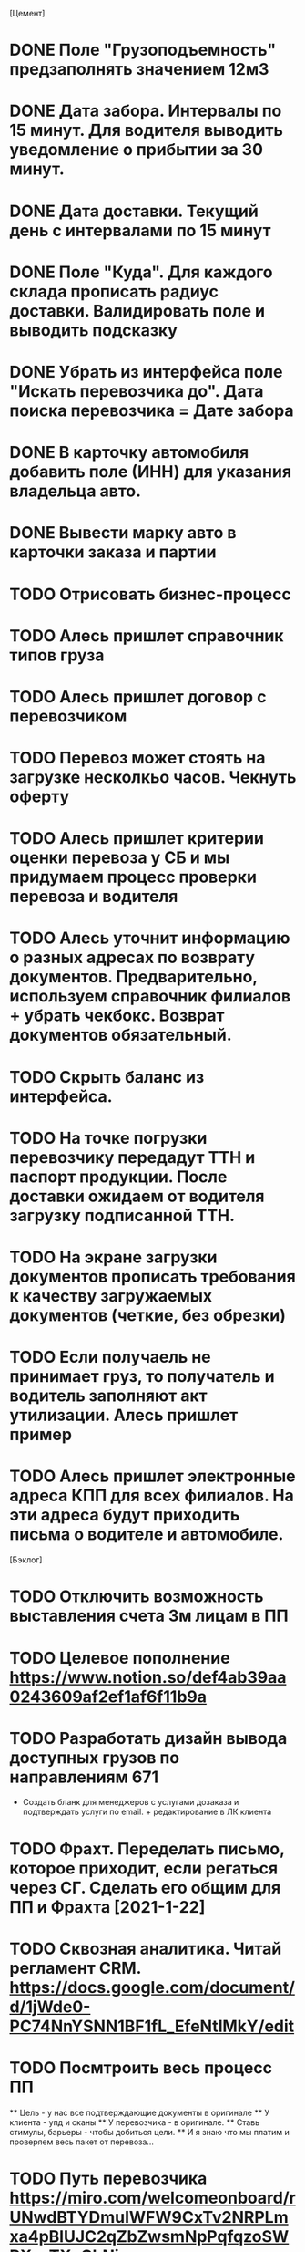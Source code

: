 


[Цемент]
* DONE Поле "Грузоподъемность" предзаполнять значением 12м3
* DONE Дата забора. Интервалы по 15 минут. Для водителя выводить уведомление о прибытии за 30 минут.
* DONE Дата доставки. Текущий день с интервалами по 15 минут
* DONE Поле "Куда". Для каждого склада прописать радиус доставки. Валидировать поле и выводить подсказку
* DONE Убрать из интерфейса поле "Искать перевозчика до". Дата поиска перевозчика = Дате забора
* DONE В карточку автомобиля добавить поле (ИНН) для указания владельца авто.
* DONE Вывести марку авто в карточки заказа и партии
* TODO Отрисовать бизнес-процесс
* TODO Алесь пришлет справочник типов груза
* TODO Алесь пришлет договор с перевозчиком
* TODO Перевоз может стоять на загрузке несколкьо часов. Чекнуть оферту
* TODO Алесь пришлет критерии оценки перевоза у СБ и мы придумаем процесс проверки перевоза и водителя
* TODO Алесь уточнит информацию о разных адресах по возврату документов. Предварительно, используем справочник филиалов + убрать чекбокс. Возврат документов обязательный.
* TODO Скрыть баланс из интерфейса.
* TODO На точке погрузки перевозчику передадут ТТН и паспорт продукции. После доставки ожидаем от водителя загрузку подписанной ТТН.
* TODO На экране загрузки документов прописать требования к качеству загружаемых документов (четкие, без обрезки)
* TODO Если получаель не принимает груз, то получатель и водитель заполняют акт утилизации. Алесь пришлет пример
* TODO Алесь пришлет электронные адреса КПП для всех филиалов. На эти адреса будут приходить письма о водителе и автомобиле.

[Бэклог]
* TODO Отключить возможность выставления счета 3м лицам в ПП
* TODO Целевое пополнение https://www.notion.so/def4ab39aa0243609af2ef1af6f11b9a
* TODO Разработать дизайн вывода доступных грузов по направлениям 671
- Создать бланк для менеджеров с услугами дозаказа и подтверждать услуги по email. + редактирование в ЛК клиента
* TODO Фрахт. Переделать письмо, которое приходит, если регаться через СГ. Сделать его общим для ПП и Фрахта [2021-1-22]
* TODO Сквозная аналитика. Читай регламент CRM. https://docs.google.com/document/d/1jWde0-PC74NnYSNN1BF1fL_EfeNtlMkY/edit
* TODO Посмтроить весь процесс ПП
    ** Цель - у нас все подтверждающие документы в оригинале
    ** У клиента - упд и сканы
    ** У перевозчика - в оригинале.
    ** Ставь стимулы, барьеры - чтобы добиться цели.
    ** И я знаю что мы платим и проверяем весь пакет от перевоза...
* TODO Путь перевозчика https://miro.com/welcomeonboard/rUNwdBTYDmuIWFW9CxTv2NRPLmxa4pBlUJC2qZbZwsmNpPqfqzoSWRXczTXoChNi
* TODO Везде добавить тип груза ПП и Фрахт: карточки, ТН, закрывающие доки
* TODO Сделать ревизию email-адресов. Все адреса надо завести на ответственных + CRM
* TODO Внутренняя структура страниц: перевоз, юрик, физик, партнер 
* TODO Уменьшить акцент на архиве оферт
* TODO 1071 Генерация счета на оплату из ЛК ПП
* TODO Разобраться с ТН и Акт ВР (я экспедитор)
* TODO Как подписывать договор (крутые перцы и обычные компании)
* TODO Сделать аккаунты для ГД И Линии и закрыть ЮТ
* TODO Письмо для шаблона ТЭО
* TODO Изменить бизнес-процесс выдачи пароля для Фрахта и ПП
Клиенту дается 30 дней с момента размещения скан копии в ЛК на то, чтобы нам доставить оригинал договора. Через месяц бухгалтеру приходит напоминание сверить есть ли оригинал если нет – ЛК блокируется на размещение нового заказа по ПП и Фрахту. Ты в процесс, я в правила и в договор.

Клиент работающий с нами по СГ и решивший разместить заказ на ПП и Фрахт подписывает договор и отправляет нам по электронной почте – после этого получает новый логин и  пароль для входа в ЛК (при этом логин будет прежний, а пароль поменяется). История заказов СГ будет сохранена. Ты в процесс, я в правила и в договор.

Еще была мысль уйти от валидации и выгружать в систему данные заказов из таблицы по нашей форме – мы решили пока не трогать – Артем, опять возражает (пока не поняла почему) и хочет колл – обсудим.
* TODO Согласовать с татьяна тексты писем для подтверждения. СГ и Фрахт. Был вопрос по оферте (вообще-то ща соглашение или как-то так)
* TODO Замечания ГД https://docs.google.com/document/d/1td8UtqLkWFE0MzBrsM1o3vcMaln6MDWiMTiaSmfg9IE/edit?usp=sharing